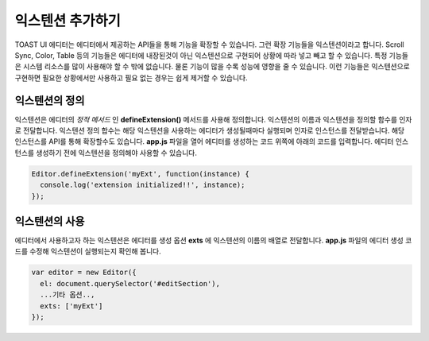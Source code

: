 ######################
익스텐션 추가하기
######################

TOAST UI 에디터는 에디터에서 제공하는 API들을 통해 기능을 확장할 수 있습니다. 그런 확장 기능들을 익스텐션이라고 합니다. Scroll Sync, Color, Table 등의 기능들은 에디터에 내장된것이 아닌 익스텐션으로 구현되어 상황에 따라 넣고 빼고 할 수 있습니다. 특정 기능들은 시스템 리소스를 많이 사용해야 할 수 밖에 없습니다. 물론 기능이 많을 수록 성능에 영향을 줄 수 있습니다. 이런 기능들은 익스텐션으로 구현하면 필요한 상황에서만 사용하고 필요 없는 경우는 쉽게 제거할 수 있습니다.

=======================
익스텐션의 정의
=======================

익스텐션은 에디터의 *정적 메서드* 인 **defineExtension()** 메서드를 사용해 정의합니다. 익스텐션의 이름과 익스텐션을 정의할 함수를 인자로 전달합니다. 익스텐션 정의 합수는 해당 익스텐션을 사용하는 에디터가 생성될때마다 실행되며 인자로 인스턴스를 전달받습니다.
해당 인스턴스를 API를 통해 확장할수도 있습니다. **app.js** 파일을 열어 에디터를 생성하는 코드 위쪽에 아래의 코드를 입력합니다. 에디터 인스턴스를 생성하기 전에 익스텐션을 정의해야 사용할 수 있습니다.

.. code-block:: javascript
                
   Editor.defineExtension('myExt', function(instance) {
     console.log('extension initialized!!', instance);
   });


=======================
익스텐션의 사용
=======================   

에디터에서 사용하고자 하는 익스텐션은 에디터를 생성 옵션 **exts** 에 익스텐션의 이름의 배열로 전달합니다. **app.js** 파일의 에디터 생성 코드를 수정해 익스텐션이 실행되는지 확인해 봅니다.

.. code-block:: javascript
   
   var editor = new Editor({
     el: document.querySelector('#editSection'),
     ...기타 옵션..,
     exts: ['myExt']
   });



